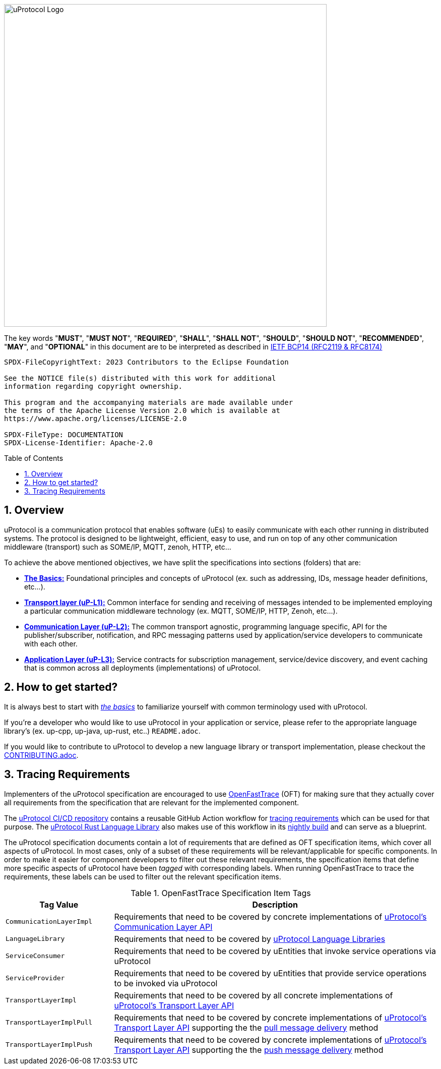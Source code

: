 = Eclipse uProtocol Specification
:toc: preamble
:sectnums:
:showtitle!:

image:https://github.com/eclipse-uprotocol/.github/blob/main/logo/uprotocol_logo.png?raw=true[uProtocol Logo,width=640]

The key words "*MUST*", "*MUST NOT*", "*REQUIRED*", "*SHALL*", "*SHALL NOT*", "*SHOULD*", "*SHOULD NOT*", "*RECOMMENDED*", "*MAY*", and "*OPTIONAL*" in this document are to be interpreted as described in https://www.rfc-editor.org/info/bcp14[IETF BCP14 (RFC2119 & RFC8174)]

----
SPDX-FileCopyrightText: 2023 Contributors to the Eclipse Foundation

See the NOTICE file(s) distributed with this work for additional
information regarding copyright ownership.

This program and the accompanying materials are made available under
the terms of the Apache License Version 2.0 which is available at
https://www.apache.org/licenses/LICENSE-2.0
 
SPDX-FileType: DOCUMENTATION
SPDX-License-Identifier: Apache-2.0
----

== Overview

uProtocol is a communication protocol that enables software (uEs) to easily communicate with each other running in distributed systems. The protocol is designed to be lightweight, efficient, easy to use, and run on top of any other communication middleware (transport) such as SOME/IP, MQTT, zenoh, HTTP, etc...

To achieve the above mentioned objectives, we have split the specifications into sections (folders) that are:

 * xref:basics/README.adoc[*The Basics:*] Foundational principles and concepts of uProtocol (ex. such as addressing, IDs, message header definitions, etc...). 

 * xref:up-l1/README.adoc[*Transport layer (uP-L1):*] Common interface for sending and receiving of messages intended to be implemented employing a particular communication middleware technology (ex. MQTT, SOME/IP, HTTP, Zenoh, etc...).

 * xref:up-l2/README.adoc[*Communication Layer (uP-L2):*] The common transport agnostic, programming language specific, API for the publisher/subscriber, notification, and RPC messaging patterns used by application/service developers to communicate with each other.

* xref:up-l3/README.adoc[*Application Layer (uP-L3):*] Service contracts for subscription management, service/device discovery, and event caching that is common across all deployments (implementations) of uProtocol.


== How to get started?

It is always best to start with xref:basics/README.adoc[_the basics_] to familiarize yourself with common terminology used with uProtocol. 

If you're a developer who would like to use uProtocol in your application or service, please refer to the appropriate language library's (ex. up-cpp, up-java, up-rust, etc..) `README.adoc`.

If you would like to contribute to uProtocol to develop a new language library or transport implementation, please checkout the xref:CONTRIBUTING.adoc[CONTRIBUTING.adoc].

== Tracing Requirements

Implementers of the uProtocol specification are encouraged to use link:https://github.com/itsallcode/openfasttrace[OpenFastTrace] (OFT) for making sure that they actually cover all requirements from the specification that are relevant for the implemented component.

The link:https://github.com/eclipse-uprotocol/ci-cd[uProtocol CI/CD repository] contains a reusable GitHub Action workflow for link:https://github.com/eclipse-uprotocol/ci-cd/.github/workflows/trace-requirements.yaml[tracing requirements] which can be used for that purpose. The link:https://github.com/eclipse-uprotocol/up-rust[uProtocol Rust Language Library] also makes use of this workflow in its link:https://github.com/eclipse-uprotocol/up-rust/.github/workflows/nightly.yaml[nightly build] and can serve as a blueprint.

The uProtocol specification documents contain a lot of requirements that are defined as OFT specification items, which cover all aspects of uProtocol. In most cases, only of a subset of these requirements will be relevant/applicable for specific components. In order to make it easier for component developers to filter out these relevant requirements, the specification items that define more specific aspects of uProtocol have been _tagged_ with corresponding labels. When running OpenFastTrace to trace the requirements, these labels can be used to filter out the relevant specification items.

.OpenFastTrace Specification Item Tags
[cols="1,3"]
|===
| Tag Value | Description

| `CommunicationLayerImpl` | Requirements that need to be covered by concrete implementations of xref:up-l2/api.adoc[uProtocol's Communication Layer API]
| `LanguageLibrary` | Requirements that need to be covered by xref:languages.adoc[uProtocol Language Libraries]
| `ServiceConsumer` | Requirements that need to be covered by uEntities that invoke service operations via uProtocol
| `ServiceProvider` | Requirements that need to be covered by uEntities that provide service operations to be invoked via uProtocol
| `TransportLayerImpl` | Requirements that need to be covered by all concrete implementations of xref:up-l1/README.adoc[uProtocol's Transport Layer API]
| `TransportLayerImplPull` | Requirements that need to be covered by concrete implementations of xref:up-l1/README.adoc[uProtocol's Transport Layer API] supporting the the xref:up-l1/README.adoc#delivery-method[pull message delivery] method
| `TransportLayerImplPush` | Requirements that need to be covered by concrete implementations of xref:up-l1/README.adoc[uProtocol's Transport Layer API] supporting the the xref:up-l1/README.adoc#delivery-method[push message delivery] method

|===
